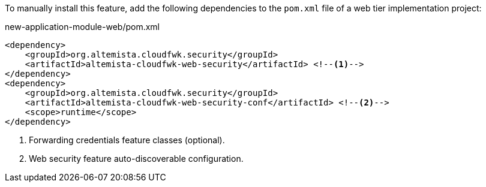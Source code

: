 
:fragment:

To manually install this feature, add the following dependencies to the `pom.xml` file of a web tier implementation project:

[source,xml]
.new-application-module-web/pom.xml
----
<dependency>
    <groupId>org.altemista.cloudfwk.security</groupId>
    <artifactId>altemista-cloudfwk-web-security</artifactId> <!--1-->
</dependency>
<dependency>
    <groupId>org.altemista.cloudfwk.security</groupId>
    <artifactId>altemista-cloudfwk-web-security-conf</artifactId> <!--2-->
    <scope>runtime</scope>
</dependency>
----
<1> Forwarding credentials feature classes (optional).
<2> Web security feature auto-discoverable configuration.
